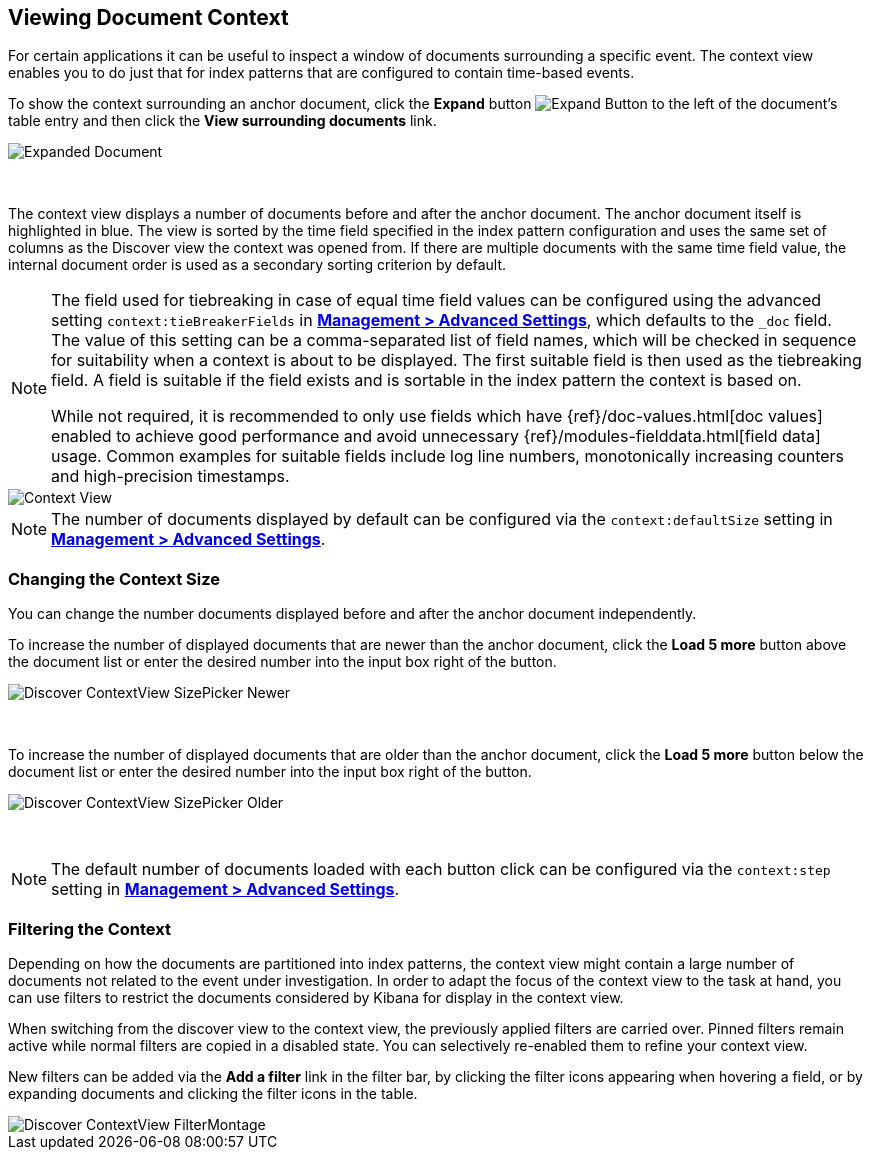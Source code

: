 [[document-context]]
== Viewing Document Context

For certain applications it can be useful to inspect a window of documents
surrounding a specific event. The context view enables you to do just that for
index patterns that are configured to contain time-based events.

To show the context surrounding an anchor document, click the *Expand* button
image:images/ExpandButton.jpg[Expand Button] to the left of the document's
table entry and then click the *View surrounding documents* link.

image::images/Expanded-Document.png[Expanded Document]
{nbsp}

The context view displays a number of documents before and after the anchor
document. The anchor document itself is highlighted in blue. The view is sorted
by the time field specified in the index pattern configuration and uses the
same set of columns as the Discover view the context was opened from. If there
are multiple documents with the same time field value, the internal document
order is used as a secondary sorting criterion by default.

[NOTE]
--
The field used for tiebreaking in case of equal time field values can be
configured using the advanced setting `context:tieBreakerFields` in
<<advanced-options, *Management > Advanced Settings*>>, which defaults to the
`_doc` field. The value of this setting can be a comma-separated list of field
names, which will be checked in sequence for suitability when a context is
about to be displayed. The first suitable field is then used as the tiebreaking
field. A field is suitable if the field exists and is sortable in the index
pattern the context is based on.

While not required, it is recommended to only
use fields which have {ref}/doc-values.html[doc values] enabled to achieve
good performance and avoid unnecessary {ref}/modules-fielddata.html[field
data] usage. Common examples for suitable fields include log line numbers,
monotonically increasing counters and high-precision timestamps.
--

image::images/Discover-ContextView.png[Context View]

NOTE: The number of documents displayed by default can be configured
via the `context:defaultSize` setting in <<advanced-options, *Management >
Advanced Settings*>>.

[float]
[[change-context-size]]
=== Changing the Context Size

You can change the number documents displayed before and after the anchor
document independently.

To increase the number of displayed documents that are newer than the anchor
document, click the *Load 5 more* button above the document list or enter the
desired number into the input box right of the button.

image::images/Discover-ContextView-SizePicker-Newer.png[]
{nbsp}

To increase the number of displayed documents that are older than the anchor
document, click the *Load 5 more* button below the document list or enter the
desired number into the input box right of the button.

image::images/Discover-ContextView-SizePicker-Older.png[]
{nbsp}

NOTE: The default number of documents loaded with each button click can be
configured via the `context:step` setting in <<advanced-options, *Management >
Advanced Settings*>>.

[float]
[[filter-context]]
=== Filtering the Context

Depending on how the documents are partitioned into index patterns, the context
view might contain a large number of documents not related to the event under
investigation. In order to adapt the focus of the context view to the task at
hand, you can use filters to restrict the documents considered by Kibana for
display in the context view.

When switching from the discover view to the context view, the previously
applied filters are carried over. Pinned filters remain active while normal
filters are copied in a disabled state. You can selectively re-enabled them to
refine your context view.

New filters can be added via the *Add a filter* link in the filter bar, by
clicking the filter icons appearing when hovering a field, or by expanding
documents and clicking the filter icons in the table.

image::images/Discover-ContextView-FilterMontage.png[]
